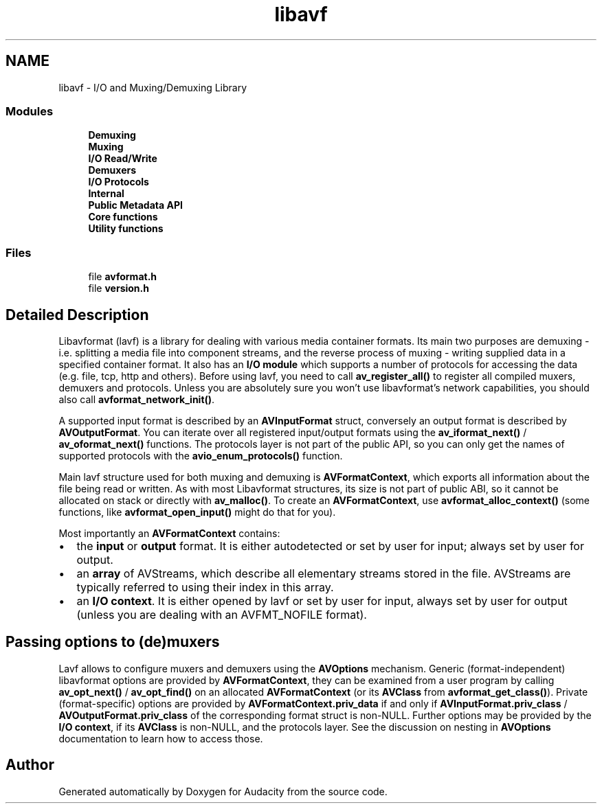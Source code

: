 .TH "libavf" 3 "Thu Apr 28 2016" "Audacity" \" -*- nroff -*-
.ad l
.nh
.SH NAME
libavf \- I/O and Muxing/Demuxing Library
.SS "Modules"

.in +1c
.ti -1c
.RI "\fBDemuxing\fP"
.br
.ti -1c
.RI "\fBMuxing\fP"
.br
.ti -1c
.RI "\fBI/O Read/Write\fP"
.br
.ti -1c
.RI "\fBDemuxers\fP"
.br
.ti -1c
.RI "\fBI/O Protocols\fP"
.br
.ti -1c
.RI "\fBInternal\fP"
.br
.ti -1c
.RI "\fBPublic Metadata API\fP"
.br
.ti -1c
.RI "\fBCore functions\fP"
.br
.ti -1c
.RI "\fBUtility functions\fP"
.br
.in -1c
.SS "Files"

.in +1c
.ti -1c
.RI "file \fBavformat\&.h\fP"
.br
.ti -1c
.RI "file \fBversion\&.h\fP"
.br
.in -1c
.SH "Detailed Description"
.PP 
Libavformat (lavf) is a library for dealing with various media container formats\&. Its main two purposes are demuxing - i\&.e\&. splitting a media file into component streams, and the reverse process of muxing - writing supplied data in a specified container format\&. It also has an \fBI/O module\fP which supports a number of protocols for accessing the data (e\&.g\&. file, tcp, http and others)\&. Before using lavf, you need to call \fBav_register_all()\fP to register all compiled muxers, demuxers and protocols\&. Unless you are absolutely sure you won't use libavformat's network capabilities, you should also call \fBavformat_network_init()\fP\&.
.PP
A supported input format is described by an \fBAVInputFormat\fP struct, conversely an output format is described by \fBAVOutputFormat\fP\&. You can iterate over all registered input/output formats using the \fBav_iformat_next()\fP / \fBav_oformat_next()\fP functions\&. The protocols layer is not part of the public API, so you can only get the names of supported protocols with the \fBavio_enum_protocols()\fP function\&.
.PP
Main lavf structure used for both muxing and demuxing is \fBAVFormatContext\fP, which exports all information about the file being read or written\&. As with most Libavformat structures, its size is not part of public ABI, so it cannot be allocated on stack or directly with \fBav_malloc()\fP\&. To create an \fBAVFormatContext\fP, use \fBavformat_alloc_context()\fP (some functions, like \fBavformat_open_input()\fP might do that for you)\&.
.PP
Most importantly an \fBAVFormatContext\fP contains: 
.PD 0

.IP "\(bu" 2
the \fBinput\fP or \fBoutput\fP format\&. It is either autodetected or set by user for input; always set by user for output\&. 
.IP "\(bu" 2
an \fBarray\fP of AVStreams, which describe all elementary streams stored in the file\&. AVStreams are typically referred to using their index in this array\&. 
.IP "\(bu" 2
an \fBI/O context\fP\&. It is either opened by lavf or set by user for input, always set by user for output (unless you are dealing with an AVFMT_NOFILE format)\&.
.PP
.SH "Passing options to (de)muxers"
.PP
Lavf allows to configure muxers and demuxers using the \fBAVOptions\fP mechanism\&. Generic (format-independent) libavformat options are provided by \fBAVFormatContext\fP, they can be examined from a user program by calling \fBav_opt_next()\fP / \fBav_opt_find()\fP on an allocated \fBAVFormatContext\fP (or its \fBAVClass\fP from \fBavformat_get_class()\fP)\&. Private (format-specific) options are provided by \fBAVFormatContext\&.priv_data\fP if and only if \fBAVInputFormat\&.priv_class\fP / \fBAVOutputFormat\&.priv_class\fP of the corresponding format struct is non-NULL\&. Further options may be provided by the \fBI/O context\fP, if its \fBAVClass\fP is non-NULL, and the protocols layer\&. See the discussion on nesting in \fBAVOptions\fP documentation to learn how to access those\&. 
.SH "Author"
.PP 
Generated automatically by Doxygen for Audacity from the source code\&.
